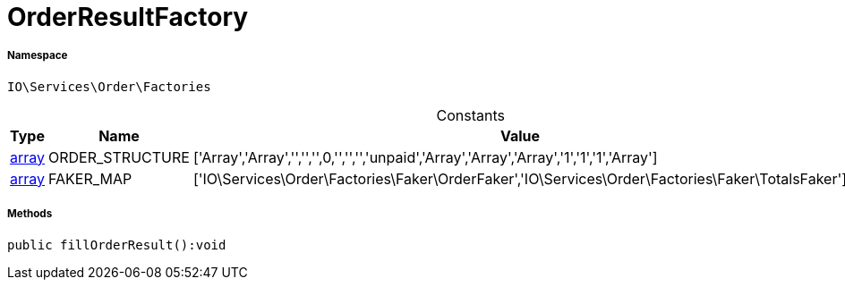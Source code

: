 :table-caption!:
:example-caption!:
:source-highlighter: prettify
:sectids!:
[[io__orderresultfactory]]
= OrderResultFactory





===== Namespace

`IO\Services\Order\Factories`




.Constants
|===
|Type |Name |Value |Description

|link:http://php.net/array[array^]
    |ORDER_STRUCTURE
    |['Array','Array','','','',0,'','','','unpaid','Array','Array','Array','1','1','1','Array']
    |
|link:http://php.net/array[array^]
    |FAKER_MAP
    |['IO\Services\Order\Factories\Faker\OrderFaker','IO\Services\Order\Factories\Faker\TotalsFaker']
    |
|===



===== Methods

[source%nowrap, php]
----

public fillOrderResult():void

----









